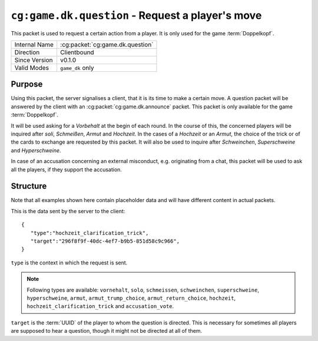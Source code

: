 
``cg:game.dk.question`` - Request a player's move
=================================================

.. cg:packet:: cg:game.dk.question

This packet is used to request a certain action from a player. It is only
used for the game :term:`Doppelkopf`\ .

+-----------------------+--------------------------------------------+
|Internal Name          |:cg:packet:`cg:game.dk.question`            |
+-----------------------+--------------------------------------------+
|Direction              |Clientbound                                 |
+-----------------------+--------------------------------------------+
|Since Version          |v0.1.0                                      |
+-----------------------+--------------------------------------------+
|Valid Modes            |``game_dk`` only                            |
+-----------------------+--------------------------------------------+

Purpose
-------

Using this packet, the server signalises a client, that it is its time to make a certain
move. A question packet will be answered by the client with an :cg:packet:`cg:game.dk.announce`
packet. This packet is only available for the game :term:`Doppelkopf`\ .

It will be used asking for a *Vorbehalt* at the begin of each round. In the course of this,
the concerned players will be inquired after *soli*\ , *Schmeißen*\ , *Armut* and *Hochzeit*\ .
In the cases of a *Hochzeit* or an *Armut*\ , the choice of the trick or of the cards to
exchange are requested by this packet. It will also be used to inquire after *Schweinchen*\ ,
*Superschweine* and *Hyperschweine*.

.. seealso::
   See :doc:`../../doppelkopf/rules` for further information on special rules.

In case of an accusation concerning an external misconduct, e.g. originating from a chat,
this packet will be used to ask all the players, if they support the accusation.

.. seealso::
   See the :cg:packet:`cg:game.dk.complaint` for further information on accusations.

Structure
---------

Note that all examples shown here contain placeholder data and will have different content in actual packets.

This is the data sent by the server to the client: ::

   {
      "type":"hochzeit_clarification_trick",
      "target":"296f8f9f-40dc-4ef7-b9b5-851d58c9c966",
   }

``type`` is the context in which the request is sent.

.. note::
   Following types are available: ``vornehalt``, ``solo``, ``schmeissen``, ``schweinchen``,
   ``superschweine``, ``hyperschweine``, ``armut``, ``armut_trump_choice``, ``armut_return_choice``,
   ``hochzeit``, ``hochzeit_clarification_trick`` and ``accusation_vote``\ .

``target`` is the :term:`UUID` of the player to whom the question is directed. This is
necessary for sometimes all players are supposed to hear a question, though it might not
be directed at all of them.

.. seealso::
   See the :cg:packet:`cg:game.dk.announce` packet for further information on announcements.